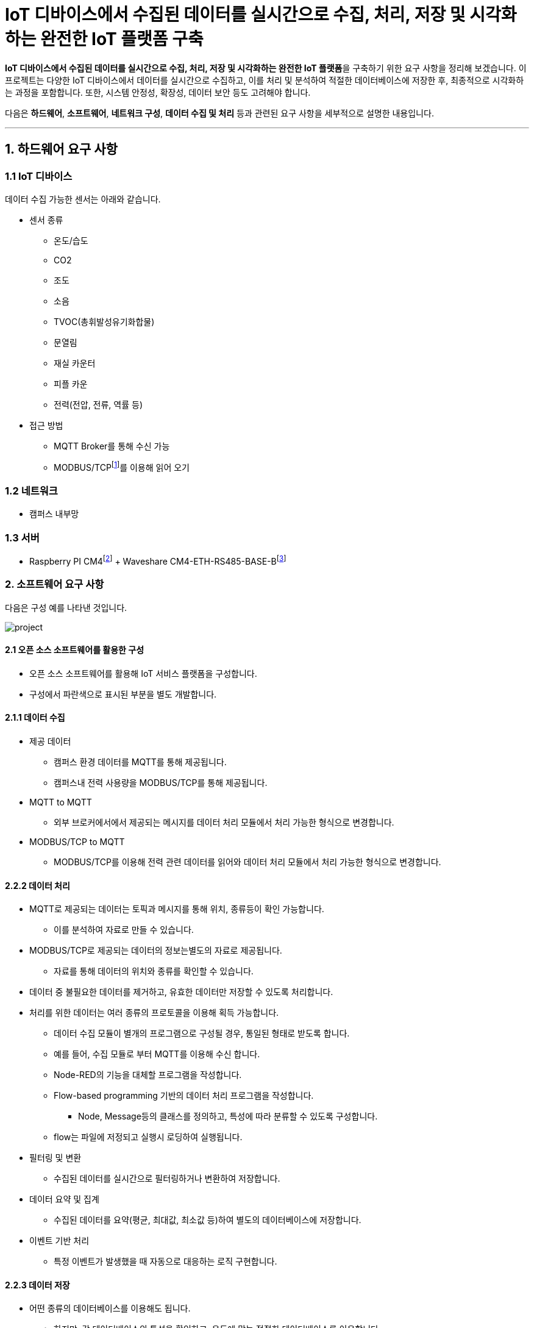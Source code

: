 :raspberry-pi-getting-started: footnote:[link:https://www.raspberrypi.com/documentation/computers/getting-started.html[Getting started with your Raspberry Pi]]
:waveshare-cm4-eth-rs485-base-b: footnote:[link:https://www.waveshare.com/wiki/CM4-ETH-RS485-BASE-B[Waveshare CM4-ETH-RS485-BASE-B]]
= IoT 디바이스에서 수집된 데이터를 실시간으로 수집, 처리, 저장 및 시각화하는 완전한 IoT 플랫폼 구축
:modbus: footnote:[link:https://modbus.org/[modbus.org -> Technical Resources -> Modbus Specifications]]

**IoT 디바이스에서 수집된 데이터를 실시간으로 수집, 처리, 저장 및 시각화하는 완전한 IoT 플랫폼**을 구축하기 위한 요구 사항을 정리해 보겠습니다. 이 프로젝트는 다양한 IoT 디바이스에서 데이터를 실시간으로 수집하고, 이를 처리 및 분석하여 적절한 데이터베이스에 저장한 후, 최종적으로 시각화하는 과정을 포함합니다. 또한, 시스템 안정성, 확장성, 데이터 보안 등도 고려해야 합니다.

다음은 **하드웨어**, **소프트웨어**, **네트워크 구성**, **데이터 수집 및 처리** 등과 관련된 요구 사항을 세부적으로 설명한 내용입니다.

---

== 1. 하드웨어 요구 사항

=== 1.1 IoT 디바이스

데이터 수집 가능한 센서는 아래와 같습니다.

* 센서 종류
** 온도/습도
** CO2
** 조도
** 소음
** TVOC(총휘발성유기화합물)
** 문열림
** 재실 카운터
** 피플 카운
** 전력(전압, 전류, 역률 등)
* 접근 방법
** MQTT Broker를 통해 수신 가능
** MODBUS/TCP{modbus}를 이용해 읽어 오기

=== 1.2 네트워크
* 캠퍼스 내부망

=== 1.3 서버
* Raspberry PI CM4{raspberry-pi-getting-started} + Waveshare CM4-ETH-RS485-BASE-B{waveshare-cm4-eth-rs485-base-b}

=== 2. 소프트웨어 요구 사항

다음은 구성 예를 나타낸 것입니다.

image:images/project.svg[]

==== 2.1 오픈 소스 소프트웨어를 활용한 구성

* 오픈 소스 소프트웨어를 활용해 IoT 서비스 플랫폼을 구성합니다.
* 구성에서 파란색으로 표시된 부분을 별도 개발합니다.

==== 2.1.1 데이터 수집

* 제공 데이터
** 캠퍼스 환경 데이터를 MQTT를 통해 제공됩니다.
** 캠퍼스내 전력 사용량을 MODBUS/TCP를 통해 제공됩니다.
* MQTT to MQTT
** 외부 브로커에서에서 제공되는 메시지를 데이터 처리 모듈에서 처리 가능한 형식으로 변경합니다.
* MODBUS/TCP to MQTT
** MODBUS/TCP를 이용해 전력 관련 데이터를 읽어와 데이터 처리 모듈에서 처리 가능한 형식으로 변경합니다.

==== 2.2.2 데이터 처리

* MQTT로 제공되는 데이터는 토픽과 메시지를 통해 위치, 종류등이 확인 가능합니다.
** 이를 분석하여 자료로 만들 수 있습니다.
* MODBUS/TCP로 제공되는 데이터의 정보는별도의 자료로 제공됩니다.
** 자료를 통해 데이터의 위치와 종류를 확인할 수 있습니다.
* 데이터 중 불필요한 데이터를 제거하고, 유효한 데이터만 저장할 수 있도록 처리합니다.
* 처리를 위한 데이터는 여러 종류의 프로토콜을 이용해 획득 가능합니다.
** 데이터 수집 모듈이 별개의 프로그램으로 구성될 경우, 통일된 형태로 받도록 합니다.
** 예를 들어, 수집 모듈로 부터 MQTT를 이용해 수신 합니다.
** Node-RED의 기능을 대체할 프로그램을 작성합니다.
** Flow-based programming 기반의 데이터 처리 프로그램을 작성합니다.
*** Node, Message등의 클래스를 정의하고, 특성에 따라 분류할 수 있도록 구성합니다.
** flow는 파일에 저정되고 실행시 로딩하여 실행됩니다.
* 필터링 및 변환
** 수집된 데이터를 실시간으로 필터링하거나 변환하여 저장합니다.
* 데이터 요약 및 집계
** 수집된 데이터를 요약(평균, 최대값, 최소값 등)하여 별도의 데이터베이스에 저장합니다.
* 이벤트 기반 처리
** 특정 이벤트가 발생했을 때 자동으로 대응하는 로직 구현합니다.


==== 2.2.3 데이터 저장

* 어떤 종류의 데이터베이스를 이용해도 됩니다.
** 하지만, 각 데이터베이스의 특성을 확인하고, 용도에 맞는 적절한 데이터베이스를 이용합니다.

==== 2.2.4 데이터 시각화 및 모니터링

* 수집되고 가공된 데이터를 볼 수 있도록 시각화 합니다.
* 다음 기능이 포함되어야 합니다.
** 실시간(지정한 실시간은 아니지만, 일정 시간내) 데이터를 표시합니다.
** 지정된 기간(1시간, 1일, 1주일, 1개월 등)의 통계 데이터를 출력합니다.
** 운영 현황을 출력합니다.
*** 데이터 수신율(시간당 몇개 등)
*** 에러율(디바이스별 데이터 누락, 센서 오류)

==== 2.2.4 시스템 부하 테스트
* 대규모 IoT 디바이스가 동시에 데이터를 전송할 때 시스템이 정상적으로 동작하는지 확인. 부하 테스트 도구를 사용하여 최대 트래픽을 처리할 수 있는 성능을 측정합니다.
** 부하 테스트를 위한 가상 장치를 개발하고, 이를 이용해 성능을 측정합니다.

==== 2.2.5 실시간 데이터 테스트
* 다양한 상황에서 실시간으로 데이터를 수집하고 처리할 때 시스템이 얼마나 빠르게 반응하는지 테스트합니다.
** 실시간 테스트를 위한 가상 장치를 개발하여 생성된 데이터를 적절히 가공해 의미 있는 자료로 만들어 지는지 확인합니다.
** 테스트용 실시간 데이트에 오류 데이터를 추가하여 오류에 대해 적절한 처리가 되는지 확인합니다.

==== 2.2.6 설정 저장과 복구

* 각 프로그램의 설정은 별도의 파일 또는 데이터베이스에 저장합니다.
** 설정 파일은 json, yaml, toml 등 일반적으로 사용되는 형식을 적용합니다.

==== 2.2.7 로그 관리

* 개발된 모듈은 동작 과정이나 에러 발생에 대한 로그를 남기고 관리한다.
** 특정한 폴더에 일정량 또는 기간으로 남긴다.
** 로그 관련 설정은 실행 설정 파일을 통해 지정한다.

==== 2.2.8 문서화

* 작성된 클래스, 메서드 등은 JavaDoc을 이용해 문서화 한다.

---

[cols="1a,1a,1a",grid=none,frame=none]
|===
<s|
^s|link:../../README.md[목차]
>s|
|===